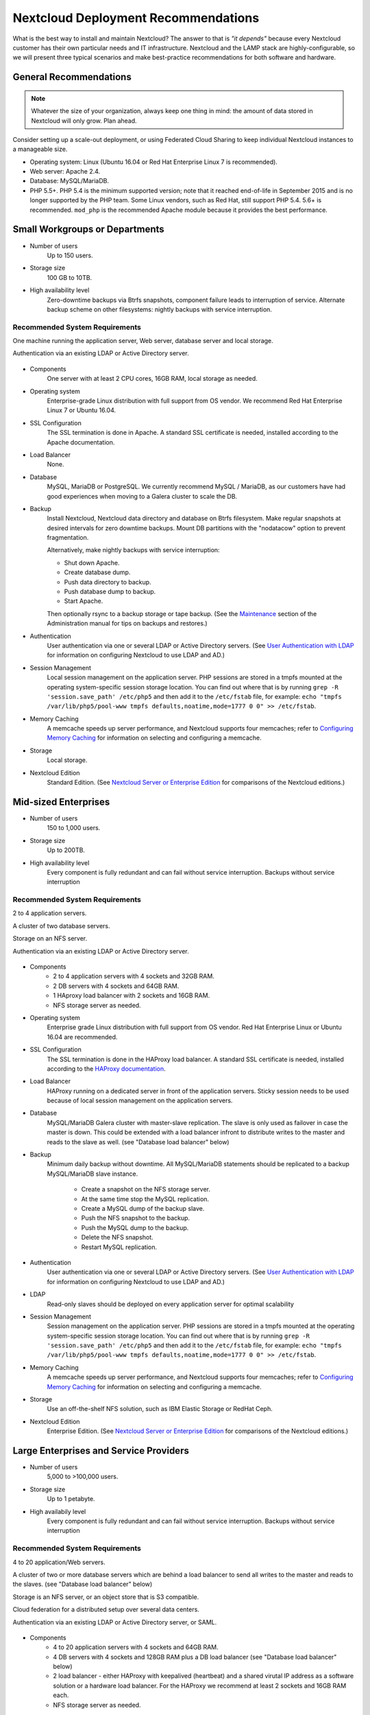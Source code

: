 ====================================
Nextcloud Deployment Recommendations
====================================

What is the best way to install and maintain Nextcloud? The answer to that is 
*"it depends"* because every Nextcloud customer has their own 
particular needs and IT infrastructure. Nextcloud and the LAMP stack are 
highly-configurable, so we will present three typical scenarios and make 
best-practice recommendations for both software and hardware.

General Recommendations
-----------------------

.. note:: Whatever the size of your organization, always keep one thing in mind: 
   the amount of data stored in Nextcloud will only grow. Plan ahead.

Consider setting up a scale-out deployment, or using Federated Cloud Sharing to 
keep individual Nextcloud instances to a manageable size.

.. comment: Federating instances seems the best way to grow organically in 
   an enterprise. A lookup server to tie all the instances together under a 
   single domain is being worked on.

* Operating system: Linux (Ubuntu 16.04 or Red Hat Enterprise Linux 7 is recommended).
* Web server: Apache 2.4.
* Database: MySQL/MariaDB.
* PHP 5.5+. PHP 5.4 is the minimum supported version; note that it reached 
  end-of-life in September 2015 and is no longer supported by the PHP team. 
  Some Linux vendors, such as Red Hat, still support PHP 5.4.
  5.6+ is recommended. ``mod_php`` is the recommended Apache module because it 
  provides the best performance.

.. comment: mod_php is easier to set up, php-fpm with apache event MPM seems to 
   scale better under load and limited RAM restrictions: 
   http://blog.bitnami.com/2014/06/performance-enhacements-for-apache-and.html

Small Workgroups or Departments
-------------------------------

* Number of users
   Up to 150 users.

* Storage size
   100 GB to 10TB.

* High availability level
   Zero-downtime backups via Btrfs snapshots, component failure leads to 
   interruption of service. Alternate backup scheme on other filesystems: 
   nightly backups with service interruption.
   
Recommended System Requirements
^^^^^^^^^^^^^^^^^^^^^^^^^^^^^^^

One machine running the application server, Web server, database server and 
local storage.

Authentication via an existing LDAP or Active Directory server.

.. figure:: images/deprecs-1.png
   :alt: Network diagram for small enterprises.

.. comment:
    https://yuml.me
    [web server|DB; local storage]->[LDAP]

* Components
   One server with at least 2 CPU cores, 16GB RAM, local storage as needed.

* Operating system
   Enterprise-grade Linux distribution with full support from OS vendor. We 
   recommend Red Hat Enterprise Linux 7 or Ubuntu 16.04.

* SSL Configuration
   The SSL termination is done in Apache. A standard SSL certificate is 
   needed, installed according to the Apache documentation.

* Load Balancer
   None. 

* Database
   MySQL, MariaDB or PostgreSQL. We currently recommend MySQL / MariaDB, as our 
   customers have had good experiences when moving to a Galera cluster to 
   scale the DB.

* Backup
   Install Nextcloud, Nextcloud data directory and database on Btrfs filesystem. 
   Make regular snapshots at desired intervals for zero downtime backups. 
   Mount DB partitions with the "nodatacow" option to prevent fragmentation.
 
   Alternatively, make nightly backups with service interruption:
   
   * Shut down Apache.
   * Create database dump.
   * Push data directory to backup.
   * Push database dump to backup.
   * Start Apache.
   
   Then optionally rsync to a backup storage or tape backup. (See the 
   `Maintenance`_ section of the Administration manual for tips on backups 
   and restores.)

* Authentication
   User authentication via one or several LDAP or Active Directory servers. (See
   `User Authentication with LDAP`_ for information on configuring Nextcloud to 
   use LDAP and AD.)

* Session Management
   Local session management on the application server. PHP sessions are stored 
   in a tmpfs mounted at the operating system-specific session storage 
   location. You can find out where that is by running ``grep -R 
   'session.save_path' /etc/php5`` and then add it to the ``/etc/fstab`` file, 
   for example: 
   ``echo "tmpfs /var/lib/php5/pool-www tmpfs defaults,noatime,mode=1777 0 0" 
   >> /etc/fstab``.

* Memory Caching
   A memcache speeds up server performance, and Nextcloud supports four 
   memcaches; refer to `Configuring Memory Caching`_ for information on 
   selecting and configuring a memcache.

* Storage
   Local storage.

* Nextcloud Edition
   Standard Edition. (See `Nextcloud Server or Enterprise Edition`_ for 
   comparisons of the Nextcloud editions.)

Mid-sized Enterprises
---------------------

* Number of users
   150 to 1,000 users.
   
* Storage size
   Up to 200TB.
   
* High availability level
   Every component is fully redundant and can fail without service interruption. 
   Backups without service interruption

Recommended System Requirements
^^^^^^^^^^^^^^^^^^^^^^^^^^^^^^^

2 to 4 application servers.

A cluster of two database servers.

Storage on an NFS server.

Authentication via an existing LDAP or Active Directory server.

.. figure:: images/deprecs-2.png
   :alt: Network diagram for mid-sized enterprise.

.. comment:
    https://yuml.me
    [load balancer]->[web server 1]
    [load balancer]->[web server 2]
    [web server 1]->[NFS]
    [web server 2]->[NFS]
    [web server 1]->[LDAP]
    [web server 2]->[LDAP]
    [web server 1]->[Redis]
    [web server 2]->[Redis]
    [web server 1]->[DB master]
    [web server 2]->[DB master]
    [web server 1]->[DB slave]
    [web server 2]->[DB slave]
    [DB master]->[DB slave]


* Components
   * 2 to 4 application servers with 4 sockets and 32GB RAM.
   * 2 DB servers with 4 sockets and 64GB RAM.
   * 1 HAproxy load balancer with 2 sockets and 16GB RAM.
   * NFS storage server as needed.

* Operating system
   Enterprise grade Linux distribution with full support from OS vendor. Red 
   Hat Enterprise Linux or Ubuntu 16.04 are recommended.

* SSL Configuration
   The SSL termination is done in the HAProxy load balancer. A standard SSL 
   certificate is needed, installed according to the `HAProxy documentation`_.

* Load Balancer
   HAProxy running on a dedicated server in front of the application servers. 
   Sticky session needs to be used because of local session management on the 
   application servers. 

.. comment: (please add configuration details here)   
.. comment: why sticky sessions? the nice thing about haproxy is that it can 
   send requests to the application server with the least load. redis or 
   memcached seem more appropriate. this is mid size already. the software 
   stack should be the same as for L`_
   Frank: Yes. But this only works if haproxy can read the http stream which 
   means that we have to terminate SSL in the haproxy instead of the Web server. 
   Totally possible. Whatever you prefer :-)
   Jörn: AFAIK you need to do SSL offloading to do sticky sessions, because the 
   load balancer has to look into the http stream or rely on the client IP to 
   determine the Web server for the session. Not doing SSL offloading instead 
   requires you to use a shared session (via memcached or redis) because the 
   requests are distributed via round robin or least load. It allows you to 
   scale out the ssl load by adding more applicaton servers. So ... I think it 
   is exactly the other way round.

* Database
   MySQL/MariaDB Galera cluster with master-slave replication. The slave is
   only used as failover in case the master is down. This could be extended
   with a load balancer infront to distribute writes to the master and reads
   to the slave as well. (see "Database load balancer" below)

* Backup
   Minimum daily backup without downtime. All MySQL/MariaDB statements should 
   be replicated to a backup MySQL/MariaDB slave instance.
   
    * Create a snapshot on the NFS storage server. 
    * At the same time stop the MySQL replication.
    * Create a MySQL dump of the backup slave.
    * Push the NFS snapshot to the backup.
    * Push the MySQL dump to the backup.
    * Delete the NFS snapshot.
    * Restart MySQL replication.

* Authentication
   User authentication via one or several LDAP or Active Directory servers. 
   (See `User Authentication with LDAP`_  for information on configuring 
   Nextcloud to use LDAP and AD.)
   
* LDAP 
   Read-only slaves should be deployed on every application server for 
   optimal scalability

* Session Management
   Session management on the application server. PHP sessions are stored 
   in a tmpfs mounted at the operating system-specific session storage 
   location. You can find out where that is by running ``grep -R 
   'session.save_path' /etc/php5`` and then add it to the ``/etc/fstab`` file, 
   for example: 
   ``echo "tmpfs /var/lib/php5/pool-www tmpfs defaults,noatime,mode=1777 0 0" 
   >> /etc/fstab``.

* Memory Caching
   A memcache speeds up server performance, and Nextcloud supports four 
   memcaches; refer to `Configuring Memory Caching`_ for information on 
   selecting and configuring a memcache.
   
* Storage
   Use an off-the-shelf NFS solution, such as IBM Elastic Storage or RedHat 
   Ceph.
   
* Nextcloud Edition
   Enterprise Edition. (See `Nextcloud Server or Enterprise Edition`_ for 
   comparisons of the Nextcloud editions.)

Large Enterprises and Service Providers
---------------------------------------

* Number of users
   5,000 to >100,000 users.
   
* Storage size
   Up to 1 petabyte.
   
* High availabily level
   Every component is fully redundant and can fail without service interruption.
   Backups without service interruption  
   
Recommended System Requirements
^^^^^^^^^^^^^^^^^^^^^^^^^^^^^^^

4 to 20 application/Web servers.

A cluster of two or more database servers which are behind a load balancer to
send all writes to the master and reads to the slaves. (see "Database load balancer"
below)

Storage is an NFS server, or an object store that is S3 compatible.

Cloud federation for a distributed setup over several data centers.

Authentication via an existing LDAP or Active Directory server, or SAML.

.. figure:: images/deprecs-3.png
   :alt: Network diagram for large enterprise. 

.. comment:
    https://yuml.me
    [load balancer 1]->[web server 1|local LDAP slave]
    [load balancer 1]->[web server 2|local LDAP slave]
    [load balancer 1]->[web server 3|local LDAP slave]
    [load balancer 1]->[web server 4|local LDAP slave]
    [load balancer 2]->[web server 1]
    [load balancer 2]->[web server 2]
    [load balancer 2]->[web server 3]
    [load balancer 2]->[web server 4]
    [web server 1]->[NFS]
    [web server 2]->[NFS]
    [web server 3]->[NFS]
    [web server 4]->[NFS]
    [web server 1]->[LDAP]
    [web server 2]->[LDAP]
    [web server 3]->[LDAP]
    [web server 4]->[LDAP]
    [web server 1]->[Redis 1]
    [web server 2]->[Redis 1]
    [web server 3]->[Redis 1]
    [web server 4]->[Redis 1]
    [web server 1]->[Redis 2]
    [web server 2]->[Redis 2]
    [web server 3]->[Redis 2]
    [web server 4]->[Redis 2]
    [Redis 1]->[Redis 2]
    [Redis 2]->[Redis 1]
    [web server 1]->[DB load balancer]
    [web server 2]->[DB load balancer]
    [web server 3]->[DB load balancer]
    [web server 4]->[DB load balancer]
    [DB load balancer]->[DB master]
    [DB load balancer]->[DB slave 1]
    [DB load balancer]->[DB slave 2]
    [DB load balancer]->[DB slave 3]
    [DB master]->[DB slave 1]
    [DB master]->[DB slave 2]
    [DB master]->[DB slave 3]

* Components
   * 4 to 20 application servers with 4 sockets and 64GB  RAM.
   * 4 DB servers with 4 sockets and 128GB RAM plus a DB load balancer
     (see "Database load balancer" below)
   * 2 load balancer - either HAProxy with keepalived (heartbeat) and a shared
     virutal IP address as a software solution or a hardware load balancer. For
     the HAProxy we recommend at least 2 sockets and 16GB RAM each.
   * NFS storage server as needed.

* Operating system
   RHEL 7 with latest service packs.

* SSL Configuration
   The SSL termination is done in the load balancer. A standard SSL certificate 
   is needed, installed according to the load balancer documentation. 

* Load Balancer
   A redundant load-balancer with heartbeat, for example `HAProxy`_.
   This runs two load balancers in front of the application servers.

* Database
   MySQL/MariaDB Galera Cluster with master - slave replication (master & 3 slaves).
   The load balancer infront distributes writes to the master and reads to the
   slaves. (see "Database load balancer" below)

* Backup
   Minimum daily backup without downtime. All MySQL/MariaDB statements should 
   be replicated to a backup MySQL/MariaDB slave instance.
   
    * Create a snapshot on the NFS storage server. 
    * At the same time stop the MySQL replication.
    * Create a MySQL dump of the backup slave.
    * Push the NFS snapshot to the backup.
    * Push the MySQL dump to the backup.
    * Delete the NFS snapshot.
    * Restart MySQL replication.
    
* Authentication
   User authentication via one or several LDAP or Active Directory 
   servers, or SAML/Shibboleth. (See `User Authentication with LDAP`_.)

* LDAP
   Read-only slaves should be deployed on every application server for 
   optimal scalability.

* Session Management
   Redis should be used for the session management storage.

* Caching
   Redis for distributed in-memory caching (see `Configuring Memory 
   Caching`_).
   
* Storage
   An off-the-shelf NFS solution should be used. Examples are IBM Elastic 
   Storage or RedHAT Ceph. Optionally, an S3 compatible object store can also 
   be used.

* Nextcloud Edition
   Enterprise Edition. (See `Nextcloud Server or Enterprise Edition`_ for 
   comparisons of the Nextcloud editions.)
   
Hardware Considerations
-----------------------

* Solid-state drives (SSDs) for I/O.
* Separate hard disks for storage and database, SSDs for databases.
* Multiple network interfaces to distribute server synchronisation and backend 
  traffic across multiple subnets.

Single Machine / Scale-Up Deployment
^^^^^^^^^^^^^^^^^^^^^^^^^^^^^^^^^^^^

The single-machine deployment is widely used in the community.

Pros:

* Easy setup: no session storage daemon, use tmpfs and memory caching to 
  enhance performance, local storage.
* No network latency to consider.
* To scale buy a bigger CPU, more memory, larger hard drive, or additional hard 
  drives.

Cons:

* Fewer high availability options.
* The amount of data in Nextcloud tends to continually grow. Eventually a 
  single machine will not scale; I/O performance decreases and becomes a 
  bottleneck with multiple up- and downloads, even with solid-state drives.

Scale-Out Deployment
^^^^^^^^^^^^^^^^^^^^

Provider setup:

* DNS round robin to HAProxy servers (2-n, SSL offloading, cache static 
  resources)
* Least load to Apache servers (2-n)
* Memcached/Redis for shared session storage (2-n)
* Database cluster with single Master, multiple slaves and proxy to split 
  requests accordingly (2-n) - HAProxy or `MaxScale`_ are possible proxy
  solutions to load balance the writes to the master and reads to the slaves
  (see "Database load balancer" below)
* GPFS or Ceph via phprados (2-n, 3 to be safe, Ceph 10+ nodes to see speed 
  benefits under load)

Pros:

* Components can be scaled as needed.
* High availability.
* Test migrations easier.

Cons:

* More complicated to setup.
* Network becomes the bottleneck (10GB Ethernet recommended).
* Currently DB filecache table will grow rapidly, making migrations painful in 
  case the table is altered.

What About Nginx / PHP-FPM?
^^^^^^^^^^^^^^^^^^^^^^^^^^^

Could be used instead of HAproxy as the load balancer.
But on uploads stores the whole file on disk before handing it over to PHP-FPM.

A Single Master DB is Single Point of Failure, Does Not Scale
^^^^^^^^^^^^^^^^^^^^^^^^^^^^^^^^^^^^^^^^^^^^^^^^^^^^^^^^^^^^^

When master fails another slave can become master.

A multi-master setup with Galera cluster is not supported, because we require
``READ-COMMITTED`` as transaction isolation level. `Galera doesn't support this
with a master-master replication`_ which will lead to deadlocks during uploads
of multiple files into one directory for example.

Database load balancer
^^^^^^^^^^^^^^^^^^^^^^

When Galera cluster is used as DB cluster solution, we recommend to use
`MaxScale`_ as load balancer infront of the cluster to distribute writes to
the master node and reads to the slaves.

As alternative also `HAProxy can be used as load balancer for the DB`_.

Software Considerations
-----------------------

Operating System
^^^^^^^^^^^^^^^^

We are dependent on distributions that offer an easy way to install the various
components in up-to-date versions. We recommend Red Hat Enterprise Linux 7 or
Ubuntu 16.04 - for both commercial support can be purchased. Debian
and Ubuntu are free of cost, and include newer software packages. CentOS is the
community-supported free-of-cost Red Hat Enterprise Linux clone.

Web server
^^^^^^^^^^

Taking Apache and Nginx as the contenders, Apache with mod_php is currently the 
best option, as Nginx does not support all features necessary for enterprise 
deployments. Mod_php is recommended instead of PHP_FPM, because in scale-out 
deployments separate PHP pools are simply not necessary.

Relational Database
^^^^^^^^^^^^^^^^^^^

More often than not the customer already has an opinion on what database to 
use. In general, the recommendation is to use what their database administrator 
is most familiar with. Taking into account what we are seeing at customer 
deployments, we recommend MySQL/MariaDB in a master - slave deployment with a
MySQL proxy in front of them to send updates to master, and selects to the 
slave(s). (see "Database load balancer" above)

.. comment: MySQL locks tables for schema updates and might even have to copy 
   the whole table. That is pretty much a non-starter for migrations unless you 
   are using a scale out deployment where you can apply the schema changes to 
   each slave individually. Even then each migration might take several hours. 
   Make sure you have enough disk space. You have been warned.

.. comment: By default Nextcloud uses the utf8 character set with utf8_bin
   collation on MySQL installations. As a result 4 byte UTF characters like 
   emojis cannot be used. See the config.php option ``'mysql.utf8mb4'`` to
   switch to 4 byte UTF characters on MySQL.

The second best option is PostgreSQL (alter table does not lock table, which 
makes migration less painful) although we have yet to find a customer who uses a 
master-slave setup.

.. comment: PostgreSQL may produce excessive amounts of dead tuples due to 
   Nextcloud transactions preventing the execution of the autovacum process.

What about the other DBMS?

* Sqlite is adequate for simple testing, and for low-load single-user 
  deployments. It is not adequate for production systems.
* Microsoft SQL Server is not a supported option.
* For Oracle DB support please `contact the Nextcloud team`_ to get more
  information on this.

File Storage
------------

While many customers are starting with NFS, sooner or later that requires scale-out storage. Currently the options are GPFS or GlusterFS, or an object store protocol like S3 (supported in Enterprise Edition only) or Swift. S3 also allows access to Ceph Storage.

.. comment: A proof of concept implementation based on 
   [phprados](https://github.com/ceph/phprados) that talks directly to a 
   [ceph](http://ceph.com/) cluster without having to use temp files is [in 
   development](https://github.com/owncloud/objectstore/pull/26).

.. comment: NFS can be used but needs to be micro-managed to distribute users 
   on multiple storages. If you want to go that route configure ldap to provide 
   a custom home folder location. That allows you to move each users data 
   folder to different nfs mounts.

Session Storage
---------------

* Redis: provides persistence, nice graphical inspection tools available, 
  supports Nextcloud high-level file locking.
   
* If Shibboleth is a requirement you must use Memcached, and it can also be 
  used to scale-out shibd session storage (see `Memcache StorageService`_).

.. comment: High Availability / Failover deployment
   Use Case: site replication -> different problem

References
----------

`Database High Availability`_
   
`Performance enhancements for Apache and PHP`_

`How to Set Up a Redis Server as a Session Handler for PHP on Ubuntu 14.04`_


.. TODO ON RELEASE: Update version number below on release
.. _Maintenance: 
   https://docs.nextcloud.org/server/10/admin_manual/maintenance/index.html
.. _User Authentication with LDAP:
   https://docs.nextcloud.org/server/10/admin_manual/configuration_user/user_auth_ldap.html
.. _Configuring Memory Caching:   
   https://docs.nextcloud.org/server/10/admin_manual/configuration_server/caching_configuration.html
.. _Nextcloud Server or Enterprise Edition:  
   https://nextcloud.com/enterprise/

.. _Memcache StorageService:  
   https://wiki.shibboleth.net/confluence/display/SHIB2/
   NativeSPStorageService#NativeSPStorageService-MemcacheStorageService
   
.. _Database High Availability: 
   http://www.severalnines.com/blog/become-mysql-dba-blog-series-database-high-
   availability
.. _Performance enhancements for Apache and PHP: 
   http://blog.bitnami.com/2014/06/performance-enhacements-for-apache-and.html  
.. _How to Set Up a Redis Server as a Session Handler for PHP on Ubuntu 14.04: 
   https://www.digitalocean.com/community/tutorials/how-to-set-up-a-redis-server
   -as -a-session-handler-for-php-on-ubuntu-14-04
.. _HAProxy documentation:
   http://www.haproxy.org/#docs
.. _Galera doesn't support this with a master-master replication:
   http://galeracluster.com/documentation-webpages/isolationlevels.html#understanding-isolation-levels
.. _contact the Nextcloud team:
   https://nextcloud.com/contact/
.. _HAProxy can be used as load balancer for the DB:
   https://severalnines.com/blog/avoiding-deadlocks-galera-set-haproxy-single-node-writes-and-multi-node-reads
.. _MaxScale:
   https://mariadb.com/products/mariadb-maxscale
.. _HAProxy:
   http://www.haproxy.org/
